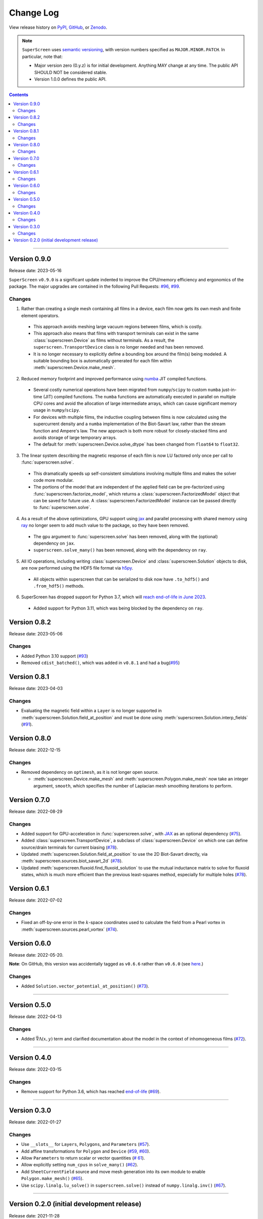 **********
Change Log
**********

View release history on `PyPI <https://pypi.org/project/superscreen/#history>`_,
`GitHub <https://github.com/loganbvh/superscreen/releases>`_, or `Zenodo <https://zenodo.org/badge/latestdoi/376110557>`_.

.. note::

    ``SuperScreen`` uses `semantic versioning <https://semver.org/>`_, with version numbers specified as
    ``MAJOR.MINOR.PATCH``. In particular, note that:

    - Major version zero (0.y.z) is for initial development. Anything MAY change at any time.
      The public API SHOULD NOT be considered stable.
    - Version 1.0.0 defines the public API.

.. contents::
    :depth: 2

----

Version 0.9.0
-------------

Release date: 2023-05-16

``SuperScreen`` ``v0.9.0`` is a significant update indented to improve the CPU/memory efficiency and ergonomics of the package.
The major upgrades are contained in the following Pull Requests: `#96 <https://github.com/loganbvh/superscreen/pull/96>`_,
`#99 <https://github.com/loganbvh/superscreen/pull/99>`_.

Changes
=======

1. Rather than creating a single mesh containing all films in a device, each film now gets its own mesh and finite element operators.

  - This approach avoids meshing large vacuum regions between films, which is costly.
  - This approach also means that films with transport terminals can exist in the same :class:`superscreen.Device` as films without terminals.
    As a result, the ``superscreen.TransportDevice`` class is no longer needed and has been removed.
  - It is no longer necessary to explicitly define a bounding box around the film(s) being modeled.
    A suitable bounding box is automatically generated for each film within :meth:`superscreen.Device.make_mesh`.
  
2. Reduced memory footprint and improved performance using `numba <https://numba.pydata.org/>`_ JIT compiled functions.

  - Several costly numerical operations have been migrated from ``numpy``/``scipy`` to custom ``numba`` just-in-time (JIT) compiled functions.
    The ``numba`` functions are automatically executed in parallel on multiple CPU cores and avoid the allocation of large intermediate arrays,
    which can cause significant memory usage in ``numpy``/``scipy``.
  - For devices with multiple films, the inductive coupling between films is now calculated using the supercurrent density and a
    ``numba`` implementation of the Biot-Savart law, rather than the stream function and Ampere's law. The new approach is both
    more robust for closely-stacked films and avoids storage of large temporary arrays.
  - The default for :meth:`superscreen.Device.solve_dtype` has been changed from ``float64`` to ``float32``.

3. The linear system describing the magnetic response of each film is now LU factored only once per call to :func:`superscreen.solve`.

  - This dramatically speeds up self-consistent simulations involving multiple films and makes the solver code more modular.
  - The portions of the model that are independent of the applied field can be pre-factorized using :func:`superscreen.factorize_model`,
    which returns a :class:`superscreen.FactorizedModel` object that can be saved for future use.
    A :class:`superscreen.FactorizedModel` instance can be passed directly to :func:`superscreen.solve`.

4. As a result of the above optimizations, GPU support using `jax`_ and parallel processing with shared memory using
   `ray <https://docs.ray.io/en/latest/>`_ no longer seem to add much value to the package, so they have been removed.

  - The ``gpu`` argument to :func:`superscreen.solve` has been removed, along with the (optional) dependency on ``jax``.
  - ``superscreen.solve_many()`` has been removed, along with the dependency on ``ray``.

5. All IO operations, including writing :class:`superscreen.Device` and :class:`superscreen.Solution` objects to disk,
   are now performed using the HDF5 file format via `h5py <https://docs.h5py.org/en/stable/>`_.

  - All objects within superscreen that can be serialized to disk now have ``.to_hdf5()`` and ``.from_hdf5()`` methods.

6. SuperScreen has dropped support for Python 3.7, which will `reach end-of-life in June 2023 <https://devguide.python.org/versions/>`_.

  - Added support for Python 3.11, which was being blocked by the dependency on ``ray``.


Version 0.8.2
-------------

Release date: 2023-05-06

Changes
=======

- Added Python 3.10 support (`#93 <https://github.com/loganbvh/superscreen/pull/93>`_)
- Removed ``cdist_batched()``, which was added in ``v0.8.1`` and had a bug(`#95 <https://github.com/loganbvh/superscreen/pull/95>`_)


Version 0.8.1
-------------

Release date: 2023-04-03

Changes
=======

- Evaluating the magnetic field within a ``Layer`` is no longer supported in :meth:`superscreen.Solution.field_at_position`
  and must be done using :meth:`superscreen.Solution.interp_fields` (`#91 <https://github.com/loganbvh/superscreen/pull/91>`_).

Version 0.8.0
-------------

Release date: 2022-12-15

Changes
=======

- Removed dependency on ``optimesh``, as it is not longer open source.

  - :meth:`superscreen.Device.make_mesh` and :meth:`superscreen.Polygon.make_mesh` now take an integer argument, ``smooth``, which specifies the number of Laplacian mesh smoothing iterations to perform.


Version 0.7.0
-------------

Release date: 2022-08-29

Changes
=======

- Added support for GPU-acceleration in :func:`superscreen.solve`, with `JAX <https://github.com/google/jax>`_
  as an optional dependency (`#75 <https://github.com/loganbvh/superscreen/pull/75>`_).
- Added :class:`superscreen.TransportDevice`, a subclass of :class:`superscreen.Device` on which one can define
  source/drain terminals for current biasing (`#78 <https://github.com/loganbvh/superscreen/pull/78>`_).
- Updated :meth:`superscreen.Solution.field_at_position` to use the 2D Biot-Savart directly,
  via :meth:`superscreen.sources.biot_savart_2d` (`#78 <https://github.com/loganbvh/superscreen/pull/78>`_).
- Updated :meth:`superscreen.fluxoid.find_fluxoid_solution` to use the mutual inductance matrix to solve for fluxoid states,
  which is much more efficient than the previous least-squares method, especially for multiple holes
  (`#78 <https://github.com/loganbvh/superscreen/pull/78>`_).

Version 0.6.1
-------------

Release date: 2022-07-02

Changes
=======

- Fixed an off-by-one error in the :math:`k`-space coordinates used to
  calculate the field from a Pearl vortex in :meth:`superscreen.sources.pearl_vortex` (`#74 <https://github.com/loganbvh/superscreen/pull/74>`_).

Version 0.6.0
-------------

Release date: 2022-05-20.

**Note**: On GitHub, this version was accidentally tagged as ``v0.6.6`` rather than ``v0.6.0``
(see `here <https://github.com/loganbvh/superscreen/releases/tag/v0.6.6>`_.)

Changes
=======

- Added ``Solution.vector_potential_at_position()`` (`#73 <https://github.com/loganbvh/superscreen/pull/73>`_).

----

Version 0.5.0
-------------

Release date: 2022-04-13

Changes
=======

- Added :math:`\vec{\nabla}\Lambda(x, y)` term and clarified documentation about the model in the context of inhomogeneous films
  (`#72 <https://github.com/loganbvh/superscreen/pull/72>`_).

----

Version 0.4.0
-------------

Release date: 2022-03-15

Changes
=======

- Remove support for Python 3.6, which has reached `end-of-life <https://www.python.org/downloads/release/python-3615/>`_
  (`#69 <https://github.com/loganbvh/superscreen/pull/69>`_).

----

Version 0.3.0
-------------

Release date: 2022-01-27

Changes
=======

- Use ``__slots__`` for ``Layers``, ``Polygons``, and ``Parameters`` (`#57 <https://github.com/loganbvh/superscreen/pull/57>`_).
- Add affine transformations for ``Polygon`` and ``Device``
  (`#59 <https://github.com/loganbvh/superscreen/pull/60>`_, `#60 <https://github.com/loganbvh/superscreen/pull/60>`_).
- Allow ``Parameters`` to return scalar or vector quantities (`# 61 <https://github.com/loganbvh/superscreen/pull/61>`_).
- Allow explicitly setting ``num_cpus`` in ``solve_many()`` (`#62 <https://github.com/loganbvh/superscreen/pull/62>`_).
- Add ``SheetCurrentField`` source and move mesh generation into its own module to enable ``Polygon.make_mesh()``
  (`#65 <https://github.com/loganbvh/superscreen/pull/65>`_).
- Use ``scipy.linalg.lu_solve()`` in ``superscreen.solve()`` instead of ``numpy.linalg.inv()`` (`#67 <https://github.com/loganbvh/superscreen/pull/67>`_).

----

Version 0.2.0 (initial development release)
-------------------------------------------

Release date: 2021-11-28
